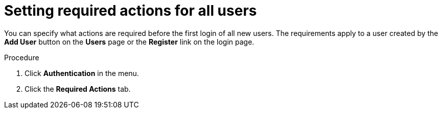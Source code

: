
[id="proc-setting-default-required-actions"]
= Setting required actions for all users

You can specify what actions are required before the first login of all new users. The requirements apply to a user created by the *Add User* button on the *Users* page or the *Register* link on the login page.

.Procedure

. Click *Authentication* in the menu.
. Click the *Required Actions* tab.
ifeval::[{project_community}==true]
. Click the checkbox in the *Set as default action* column for one or more required actions. When a new user logs in for the first time, the selected actions must be executed.
endif::[]
ifeval::[{project_product}==true]
. Click the checkbox in the *Default Action* column for one or more required actions. When a new user logs in for the first time, the selected actions must be executed.
endif::[]
